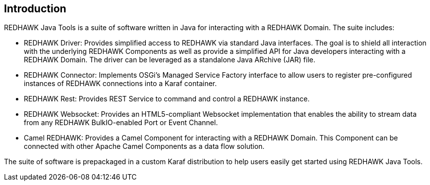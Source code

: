 == Introduction 

REDHAWK Java Tools is a suite of software written in Java for interacting with a REDHAWK Domain. The suite includes:

* REDHAWK Driver: Provides simplified access to REDHAWK via standard Java interfaces. The goal is to shield all interaction with the underlying REDHAWK Components as well as provide a simplified API for Java developers interacting with a REDHAWK Domain. The driver can be leveraged as a standalone Java ARchive (JAR) file.  
* REDHAWK Connector: Implements OSGi's Managed Service Factory interface to allow users to register pre-configured instances of REDHAWK connections into a Karaf container. 
* REDHAWK Rest: Provides REST Service to command and control a REDHAWK instance.
* REDHAWK Websocket: Provides an HTML5-compliant Websocket implementation that enables the ability to stream data from any REDHAWK BulkIO-enabled Port or Event Channel. 
* Camel REDHAWK: Provides a Camel Component for interacting with a REDHAWK Domain. This Component can be connected with other Apache Camel Components as a data flow solution.

The suite of software is prepackaged in a custom Karaf distribution to help users easily get started using REDHAWK Java Tools. 





